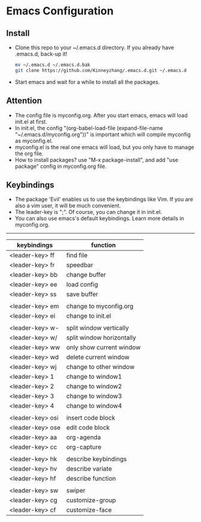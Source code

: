 #+STARTUP: showall hidestars
* Emacs Configuration
** Install
   * Clone this repo to your ~/.emacs.d directory. If you already have .emacs.d, back-up it!
     #+BEGIN_SRC sh
       mv ~/.emacs.d ~/.emacs.d.bak
       git clone https://github.com/Kinneyzhang/.emacs.d.git ~/.emacs.d
     #+END_SRC
   * Start emacs and wait for a while to install all the packages.

** Attention
   * The config file is myconfig.org. After you start emacs, emacs will load init.el at first.
   * In init.el, the config "(org-babel-load-file (expand-file-name "~/.emacs.d/myconfig.org"))" is important which will compile myconfig as myconfig.el.
   * myconfig.el is the real one emacs will load, but you only have to manage the org file.
   * How to install packages? use "M-x package-install", and add "use package" config in myconfig.org file.
   
** Keybindings
   * The package 'Evil' enables us to use the keybindings like Vim. If you are also a vim user, it will be much convenient.
   * The leader-key is ";". Of course, you can change it in init.el.
   * You can also use emacs's default keybindings. Learn more details in myconfig.org.
---------------------------------------------------------------------------------------------------------------------------------------
    | keybindings      | function                  |
    |------------------+---------------------------|
    | <leader-key> ff  | find file                 |
    | <leader-key> fr  | speedbar                  |
    | <leader-key> bb  | change buffer             |
    | <leader-key> ee  | load config               |
    | <leader-key> ss  | save buffer               |
    |                  |                           |
    | <leader-key> em  | change to myconfig.org    |
    | <leader-key> ei  | change to init.el         |
    |                  |                           |
    | <leader-key> w-  | split window vertically   |
    | <leader-key> w/  | split window horizontally |
    | <leader-key> ww  | only show current window  |
    | <leader-key> wd  | delete current window     |
    | <leader-key> wj  | change to other window    |
    | <leader-key> 1   | change to window1         |
    | <leader-key> 2   | change to window2         |
    | <leader-key> 3   | change to window3         |
    | <leader-key> 4   | change to window4         |
    |                  |                           |
    | <leader-key> osi | insert code block         |
    | <leader-key> ose | edit code block           |
    | <leader-key> aa  | org-agenda                |
    | <leader-key> cc  | org-capture               |
    |                  |                           |
    | <leader-key> hk  | describe keybindings      |
    | <leader-key> hv  | describe variate          |
    | <leader-key> hf  | describe function         |
    |                  |                           |
    | <leader-key> sw  | swiper                    |
    | <leader-key> cg  | customize-group           |
    | <leader-key> cf  | customize-face            |
